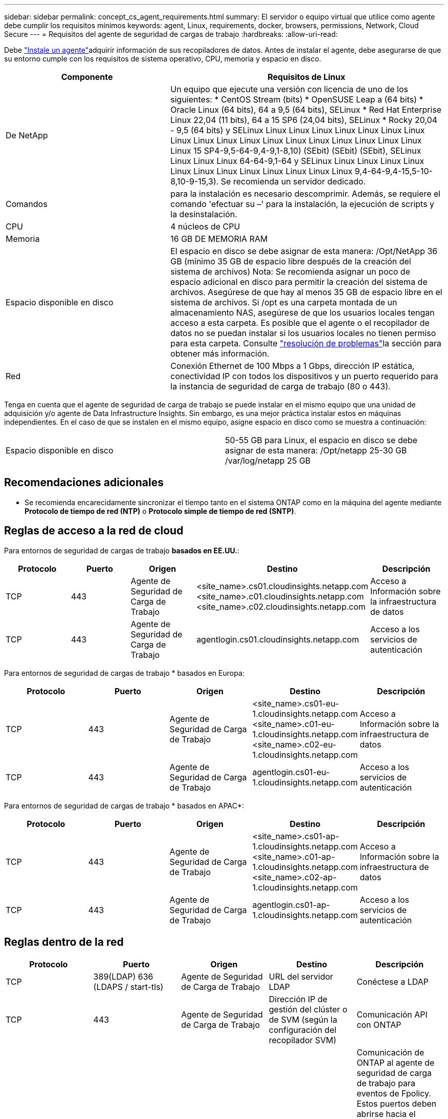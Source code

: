 ---
sidebar: sidebar 
permalink: concept_cs_agent_requirements.html 
summary: El servidor o equipo virtual que utilice como agente debe cumplir los requisitos mínimos 
keywords: agent, Linux, requirements, docker, browsers, permissions, Network, Cloud Secure 
---
= Requisitos del agente de seguridad de cargas de trabajo
:hardbreaks:
:allow-uri-read: 


[role="lead"]
Debe link:task_cs_add_agent.html["Instale un agente"]adquirir información de sus recopiladores de datos. Antes de instalar el agente, debe asegurarse de que su entorno cumple con los requisitos de sistema operativo, CPU, memoria y espacio en disco.

[cols="36,60"]
|===
| Componente | Requisitos de Linux 


| De NetApp | Un equipo que ejecute una versión con licencia de uno de los siguientes: * CentOS Stream (bits) * OpenSUSE Leap a (64 bits) * Oracle Linux (64 bits), 64 a 9,5 (64 bits), SELinux * Red Hat Enterprise Linux 22,04 (11 bits), 64 a 15 SP6 (24,04 bits), SELinux * Rocky 20,04 - 9,5 (64 bits) y SELinux Linux Linux Linux Linux Linux Linux Linux Linux Linux Linux Linux Linux Linux Linux Linux Linux Linux Linux Linux 15 SP4-9,5-64-9,4-9,1-8,10) (SEbit) (SEbit) (SEbit), SELinux Linux Linux Linux 64-64-9,1-64 y SELinux Linux Linux Linux Linux Linux Linux Linux Linux Linux Linux Linux Linux 9,4-64-9,4-15,5-10-8,10-9-15,3). Se recomienda un servidor dedicado. 


| Comandos | para la instalación es necesario descomprimir. Además, se requiere el comando 'efectuar su –' para la instalación, la ejecución de scripts y la desinstalación. 


| CPU | 4 núcleos de CPU 


| Memoria | 16 GB DE MEMORIA RAM 


| Espacio disponible en disco | El espacio en disco se debe asignar de esta manera: /Opt/NetApp 36 GB (mínimo 35 GB de espacio libre después de la creación del sistema de archivos) Nota: Se recomienda asignar un poco de espacio adicional en disco para permitir la creación del sistema de archivos. Asegúrese de que hay al menos 35 GB de espacio libre en el sistema de archivos. Si /opt es una carpeta montada de un almacenamiento NAS, asegúrese de que los usuarios locales tengan acceso a esta carpeta. Es posible que el agente o el recopilador de datos no se puedan instalar si los usuarios locales no tienen permiso para esta carpeta. Consulte link:task_cs_add_agent.html#troubleshooting-agent-errors["resolución de problemas"]la sección para obtener más información. 


| Red | Conexión Ethernet de 100 Mbps a 1 Gbps, dirección IP estática, conectividad IP con todos los dispositivos y un puerto requerido para la instancia de seguridad de carga de trabajo (80 o 443). 
|===
Tenga en cuenta que el agente de seguridad de carga de trabajo se puede instalar en el mismo equipo que una unidad de adquisición y/o agente de Data Infrastructure Insights. Sin embargo, es una mejor práctica instalar estos en máquinas independientes. En el caso de que se instalen en el mismo equipo, asigne espacio en disco como se muestra a continuación:

|===


| Espacio disponible en disco | 50-55 GB para Linux, el espacio en disco se debe asignar de esta manera: /Opt/netapp 25-30 GB /var/log/netapp 25 GB 
|===


== Recomendaciones adicionales

* Se recomienda encarecidamente sincronizar el tiempo tanto en el sistema ONTAP como en la máquina del agente mediante *Protocolo de tiempo de red (NTP)* o *Protocolo simple de tiempo de red (SNTP)*.




== Reglas de acceso a la red de cloud

Para entornos de seguridad de cargas de trabajo *basados en EE.UU.*:

[cols="5*"]
|===
| Protocolo | Puerto | Origen | Destino | Descripción 


| TCP | 443 | Agente de Seguridad de Carga de Trabajo | <site_name>.cs01.cloudinsights.netapp.com <site_name>.c01.cloudinsights.netapp.com <site_name>.c02.cloudinsights.netapp.com | Acceso a Información sobre la infraestructura de datos 


| TCP | 443 | Agente de Seguridad de Carga de Trabajo | agentlogin.cs01.cloudinsights.netapp.com | Acceso a los servicios de autenticación 
|===
Para entornos de seguridad de cargas de trabajo * basados en Europa:

[cols="5*"]
|===
| Protocolo | Puerto | Origen | Destino | Descripción 


| TCP | 443 | Agente de Seguridad de Carga de Trabajo | <site_name>.cs01-eu-1.cloudinsights.netapp.com <site_name>.c01-eu-1.cloudinsights.netapp.com <site_name>.c02-eu-1.cloudinsights.netapp.com | Acceso a Información sobre la infraestructura de datos 


| TCP | 443 | Agente de Seguridad de Carga de Trabajo | agentlogin.cs01-eu-1.cloudinsights.netapp.com | Acceso a los servicios de autenticación 
|===
Para entornos de seguridad de cargas de trabajo * basados en APAC*:

[cols="5*"]
|===
| Protocolo | Puerto | Origen | Destino | Descripción 


| TCP | 443 | Agente de Seguridad de Carga de Trabajo | <site_name>.cs01-ap-1.cloudinsights.netapp.com <site_name>.c01-ap-1.cloudinsights.netapp.com <site_name>.c02-ap-1.cloudinsights.netapp.com | Acceso a Información sobre la infraestructura de datos 


| TCP | 443 | Agente de Seguridad de Carga de Trabajo | agentlogin.cs01-ap-1.cloudinsights.netapp.com | Acceso a los servicios de autenticación 
|===


== Reglas dentro de la red

[cols="5*"]
|===
| Protocolo | Puerto | Origen | Destino | Descripción 


| TCP | 389(LDAP) 636 (LDAPS / start-tls) | Agente de Seguridad de Carga de Trabajo | URL del servidor LDAP | Conéctese a LDAP 


| TCP | 443 | Agente de Seguridad de Carga de Trabajo | Dirección IP de gestión del clúster o de SVM (según la configuración del recopilador SVM) | Comunicación API con ONTAP 


| TCP | 35000 - 55000 | Direcciones IP de LIF de datos de SVM | Agente de Seguridad de Carga de Trabajo | Comunicación de ONTAP al agente de seguridad de carga de trabajo para eventos de Fpolicy. Estos puertos deben abrirse hacia el agente de seguridad de carga de trabajo para que ONTAP le envíe eventos, incluido cualquier firewall del propio agente de seguridad de carga de trabajo (si está presente). TENGA EN CUENTA que no es necesario reservar *todos* de estos puertos, pero los puertos que reserve para esto deben estar dentro de este rango. Se recomienda comenzar reservando ~100 puertos y aumentando si es necesario. 


| TCP | 35000-55000 | IP de gestión del clúster | Agente de Seguridad de Carga de Trabajo | Comunicación desde la IP de administración del clúster de ONTAP al agente de seguridad de carga de trabajo para *eventos EMS*. Estos puertos deben estar abiertos hacia el agente de seguridad de carga de trabajo para que ONTAP pueda enviarle *eventos EMS*, incluido cualquier firewall del propio agente (si lo hay). TENGA EN CUENTA que no es necesario reservar *todos* de estos puertos, pero los puertos que reserve para esto deben estar dentro de este rango. Se recomienda comenzar reservando ~100 puertos y aumentando si es necesario. 


| SSH | 22 | Agente de Seguridad de Carga de Trabajo | Gestión de clústeres | Necesario para el bloqueo de usuarios CIFS/SMB. 
|===


== Ajuste de tamaño del sistema

Consulte link:concept_cs_event_rate_checker.html["Comprobador de frecuencia de eventos"] la documentación para obtener información sobre la configuración de tamaño.

